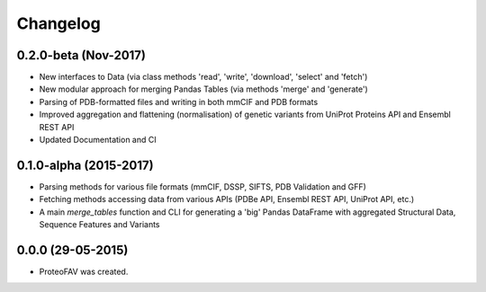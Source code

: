 =========
Changelog
=========

0.2.0-beta (Nov-2017)
---------------------

* New interfaces to Data (via class methods 'read', 'write', 'download', 'select' and 'fetch')
* New modular approach for merging Pandas Tables (via methods 'merge' and 'generate')
* Parsing of PDB-formatted files and writing in both mmCIF and PDB formats
* Improved aggregation and flattening (normalisation) of genetic variants from UniProt Proteins API and Ensembl REST API
* Updated Documentation and CI


0.1.0-alpha (2015-2017)
-----------------------

* Parsing methods for various file formats (mmCIF, DSSP, SIFTS, PDB Validation and GFF)
* Fetching methods accessing data from various APIs (PDBe API, Ensembl REST API, UniProt API, etc.)
* A main `merge_tables` function and CLI for generating a 'big' Pandas DataFrame with aggregated Structural Data, Sequence Features and Variants


0.0.0 (29-05-2015)
------------------

* ProteoFAV was created.
